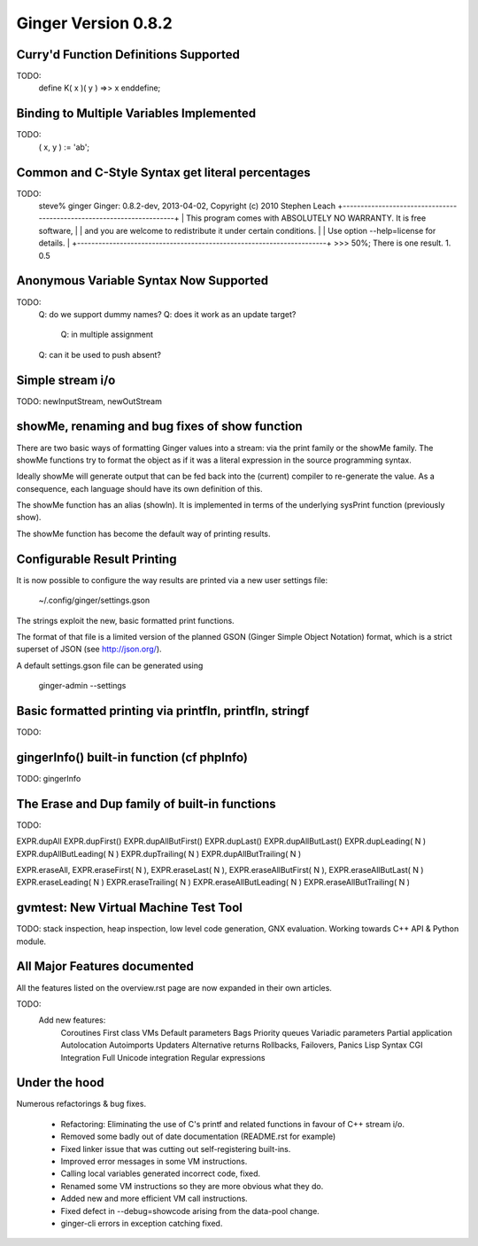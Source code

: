 Ginger Version 0.8.2
--------------------

Curry'd Function Definitions Supported
~~~~~~~~~~~~~~~~~~~~~~~~~~~~~~~~~~~~~~

TODO:
    define K( x )( y ) =>> x enddefine;

Binding to Multiple Variables Implemented
~~~~~~~~~~~~~~~~~~~~~~~~~~~~~~~~~~~~~~~~~

TODO:
    ( x, y ) := 'ab';

Common and C-Style Syntax get literal percentages
~~~~~~~~~~~~~~~~~~~~~~~~~~~~~~~~~~~~~~~~~~~~~~~~~

TODO:
    steve% ginger
    Ginger: 0.8.2-dev, 2013-04-02, Copyright (c) 2010  Stephen Leach
    +----------------------------------------------------------------------+
    | This program comes with ABSOLUTELY NO WARRANTY. It is free software, |
    | and you are welcome to redistribute it under certain conditions.     |
    | Use option --help=license for details.                               |
    +----------------------------------------------------------------------+
    >>> 50%;
    There is one result.
    1.  0.5



Anonymous Variable Syntax Now Supported
~~~~~~~~~~~~~~~~~~~~~~~~~~~~~~~~~~~~~~~

TODO:
    Q: do we support dummy names?
    Q: does it work as an update target?
        Q: in multiple assignment
    Q: can it be used to push absent?

Simple stream i/o
~~~~~~~~~~~~~~~~~

TODO: newInputStream, newOutStream

showMe, renaming and bug fixes of show function
~~~~~~~~~~~~~~~~~~~~~~~~~~~~~~~~~~~~~~~~~~~~~~~

There are two basic ways of formatting Ginger values into a stream: via the print family or the showMe family. The showMe functions try to format the object as if it was a literal expression in the source programming syntax.

Ideally showMe will generate output that can be fed back into the (current) compiler to re-generate the value. As a consequence, each language should have its own definition of this.

The showMe function has an alias (showln). It is implemented in terms of the
underlying sysPrint function (previously show).

The showMe function has become the default way of printing results.

Configurable Result Printing
~~~~~~~~~~~~~~~~~~~~~~~~~~~~
It is now possible to configure the way results are printed via a new
user settings file:

    ~/.config/ginger/settings.gson

The strings exploit the new, basic formatted print functions.

The format of that file is a limited version of the planned GSON (Ginger Simple Object Notation) format, which is a strict superset of JSON (see http://json.org/).

A default settings.gson file can be generated using 

    ginger-admin --settings


Basic formatted printing via printfln, printfln, stringf
~~~~~~~~~~~~~~~~~~~~~~~~~~~~~~~~~~~~~~~~~~~~~~~~~~~~~~~~

TODO:

gingerInfo() built-in function (cf phpInfo)
~~~~~~~~~~~~~~~~~~~~~~~~~~~~~~~~~~~~~~~~~~~

TODO: gingerInfo


The Erase and Dup family of built-in functions
~~~~~~~~~~~~~~~~~~~~~~~~~~~~~~~~~~~~~~~~~~~~~~

TODO: 

EXPR.dupAll
EXPR.dupFirst()
EXPR.dupAllButFirst()
EXPR.dupLast()
EXPR.dupAllButLast()
EXPR.dupLeading( N )
EXPR.dupAllButLeading( N )
EXPR.dupTrailing( N )
EXPR.dupAllButTrailing( N )

EXPR.eraseAll, 
EXPR.eraseFirst( N ), 
EXPR.eraseLast( N ), 
EXPR.eraseAllButFirst( N ), 
EXPR.eraseAllButLast( N )
EXPR.eraseLeading( N )
EXPR.eraseTrailing( N )
EXPR.eraseAllButLeading( N )
EXPR.eraseAllButTrailing( N )

gvmtest: New Virtual Machine Test Tool
~~~~~~~~~~~~~~~~~~~~~~~~~~~~~~~~~~~~~~

TODO: stack inspection, heap inspection, low level code generation, GNX evaluation. Working towards C++ API & Python module.

All Major Features documented
~~~~~~~~~~~~~~~~~~~~~~~~~~~~~
All the features listed on the overview.rst page are now expanded in their own articles.

TODO:
    Add new features:   
        Coroutines
        First class VMs
        Default parameters
        Bags
        Priority queues
        Variadic parameters
        Partial application
        Autolocation
        Autoimports
        Updaters
        Alternative returns
        Rollbacks, Failovers, Panics
        Lisp Syntax
        CGI Integration
        Full Unicode integration
        Regular expressions


Under the hood
~~~~~~~~~~~~~~

Numerous refactorings & bug fixes.
    
    *   Refactoring: Eliminating the use of C's printf and related functions 
        in favour of C++ stream i/o.
    *   Removed some badly out of date documentation (README.rst for example)
    *   Fixed linker issue that was cutting out self-registering built-ins.
    *   Improved error messages in some VM instructions.
    *   Calling local variables generated incorrect code, fixed.
    *   Renamed some VM instructions so they are more obvious what they do.
    *   Added new and more efficient VM call instructions.
    *   Fixed defect in --debug=showcode arising from the data-pool change.
    *   ginger-cli errors in exception catching fixed.
